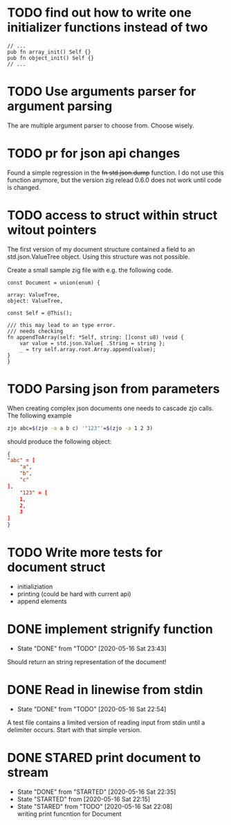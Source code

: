 #+TODO: TODO(t) STARTED(s@/!) | DONE(d!) CANCELED(c@)

* TODO find out how to write one initializer functions instead of two
  
  #+BEGIN_SRC zig
  // ...
  pub fn array_init() Self {}  
  pub fn object_init() Self {}
  // ...
  #+END_SRC

* TODO Use arguments parser for argument parsing 
  The are multiple argument parser to choose from. Choose wisely.
* TODO pr for json api changes
  Found a simple regression in the +fn std.json.dump+ function. I do
  not use this function anymore, but the version zig relead 0.6.0 does
  not work until code is changed.
* TODO access to struct within struct witout pointers
  The first version of my document structure contained a 
  field to an std.json.ValueTree object. Using this structure was not possible.
  
  Create a small sample zig file with e.g. the following code.

  #+BEGIN_SRC zig
    const Document = union(enum) {

	array: ValueTree,
	object: ValueTree,

	const Self = @This();

	/// this may lead to an type error.
	/// needs checking
	fn appendToArray(self: *Self, string: []const u8) !void {
	    var value = std.json.Value{ .String = string };
	    _ = try self.array.root.Array.append(value);
	}
    }
  #+END_SRC
* TODO Parsing json from parameters
  When creating complex json documents one needs to cascade zjo calls. 
  The following example

  #+BEGIN_SRC bash
  zjo abc=$(zjo -a a b c) '"123"'=$(zjo -a 1 2 3)
  #+END_SRC

  should produce the following object:

  #+BEGIN_SRC json
    { 
	"abc" = [
	    "a",
	    "b",
	    "c"
	], 
    	"123" = [
	    1,
	    2,
	    3
	]
    }
  #+END_SRC
  
* TODO Write more tests for document struct
  - initializiation
  - printing (could be hard with current api)
  - append elements
* DONE implement strignify function
  - State "DONE"       from "TODO"       [2020-05-16 Sat 23:43]
  Should return an string representation of the document!
* DONE Read in linewise from stdin
  - State "DONE"       from "TODO"       [2020-05-16 Sat 22:54]
  A test file contains a limited version of reading input from stdin
  until a delimiter occurs. Start with that simple version.

* DONE STARED print document to stream
  - State "DONE"       from "STARTED"    [2020-05-16 Sat 22:35]
  - State "STARTED"    from              [2020-05-16 Sat 22:15]
  - State "STARED"     from "TODO"       [2020-05-16 Sat 22:08] \\
    writing print funcntion for Document
